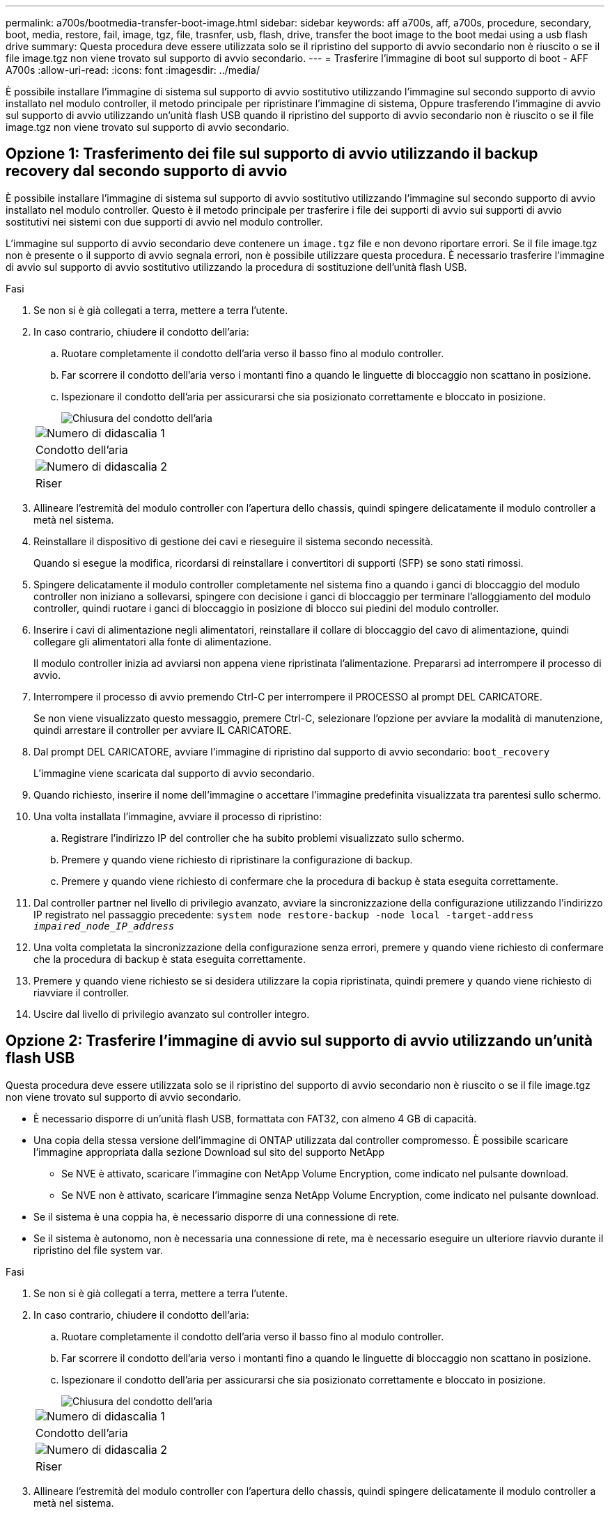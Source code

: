 ---
permalink: a700s/bootmedia-transfer-boot-image.html 
sidebar: sidebar 
keywords: aff a700s, aff, a700s, procedure, secondary, boot, media, restore, fail, image, tgz, file, trasnfer, usb, flash, drive, transfer the boot image to the boot medai using a usb flash drive 
summary: Questa procedura deve essere utilizzata solo se il ripristino del supporto di avvio secondario non è riuscito o se il file image.tgz non viene trovato sul supporto di avvio secondario. 
---
= Trasferire l'immagine di boot sul supporto di boot - AFF A700s
:allow-uri-read: 
:icons: font
:imagesdir: ../media/


[role="lead"]
È possibile installare l'immagine di sistema sul supporto di avvio sostitutivo utilizzando l'immagine sul secondo supporto di avvio installato nel modulo controller, il metodo principale per ripristinare l'immagine di sistema, Oppure trasferendo l'immagine di avvio sul supporto di avvio utilizzando un'unità flash USB quando il ripristino del supporto di avvio secondario non è riuscito o se il file image.tgz non viene trovato sul supporto di avvio secondario.



== Opzione 1: Trasferimento dei file sul supporto di avvio utilizzando il backup recovery dal secondo supporto di avvio

È possibile installare l'immagine di sistema sul supporto di avvio sostitutivo utilizzando l'immagine sul secondo supporto di avvio installato nel modulo controller. Questo è il metodo principale per trasferire i file dei supporti di avvio sui supporti di avvio sostitutivi nei sistemi con due supporti di avvio nel modulo controller.

L'immagine sul supporto di avvio secondario deve contenere un `image.tgz` file e non devono riportare errori. Se il file image.tgz non è presente o il supporto di avvio segnala errori, non è possibile utilizzare questa procedura. È necessario trasferire l'immagine di avvio sul supporto di avvio sostitutivo utilizzando la procedura di sostituzione dell'unità flash USB.

.Fasi
. Se non si è già collegati a terra, mettere a terra l'utente.
. In caso contrario, chiudere il condotto dell'aria:
+
.. Ruotare completamente il condotto dell'aria verso il basso fino al modulo controller.
.. Far scorrere il condotto dell'aria verso i montanti fino a quando le linguette di bloccaggio non scattano in posizione.
.. Ispezionare il condotto dell'aria per assicurarsi che sia posizionato correttamente e bloccato in posizione.
+
image::../media/drw_a700s_close_air_duct.png[Chiusura del condotto dell'aria]

+
|===


 a| 
image:../media/icon_round_1.png["Numero di didascalia 1"]
 a| 
Condotto dell'aria



 a| 
image:../media/icon_round_2.png["Numero di didascalia 2"]
 a| 
Riser

|===


. Allineare l'estremità del modulo controller con l'apertura dello chassis, quindi spingere delicatamente il modulo controller a metà nel sistema.
. Reinstallare il dispositivo di gestione dei cavi e rieseguire il sistema secondo necessità.
+
Quando si esegue la modifica, ricordarsi di reinstallare i convertitori di supporti (SFP) se sono stati rimossi.

. Spingere delicatamente il modulo controller completamente nel sistema fino a quando i ganci di bloccaggio del modulo controller non iniziano a sollevarsi, spingere con decisione i ganci di bloccaggio per terminare l'alloggiamento del modulo controller, quindi ruotare i ganci di bloccaggio in posizione di blocco sui piedini del modulo controller.
. Inserire i cavi di alimentazione negli alimentatori, reinstallare il collare di bloccaggio del cavo di alimentazione, quindi collegare gli alimentatori alla fonte di alimentazione.
+
Il modulo controller inizia ad avviarsi non appena viene ripristinata l'alimentazione. Prepararsi ad interrompere il processo di avvio.

. Interrompere il processo di avvio premendo Ctrl-C per interrompere il PROCESSO al prompt DEL CARICATORE.
+
Se non viene visualizzato questo messaggio, premere Ctrl-C, selezionare l'opzione per avviare la modalità di manutenzione, quindi arrestare il controller per avviare IL CARICATORE.

. Dal prompt DEL CARICATORE, avviare l'immagine di ripristino dal supporto di avvio secondario: `boot_recovery`
+
L'immagine viene scaricata dal supporto di avvio secondario.

. Quando richiesto, inserire il nome dell'immagine o accettare l'immagine predefinita visualizzata tra parentesi sullo schermo.
. Una volta installata l'immagine, avviare il processo di ripristino:
+
.. Registrare l'indirizzo IP del controller che ha subito problemi visualizzato sullo schermo.
.. Premere `y` quando viene richiesto di ripristinare la configurazione di backup.
.. Premere `y` quando viene richiesto di confermare che la procedura di backup è stata eseguita correttamente.


. Dal controller partner nel livello di privilegio avanzato, avviare la sincronizzazione della configurazione utilizzando l'indirizzo IP registrato nel passaggio precedente: `system node restore-backup -node local -target-address _impaired_node_IP_address_`
. Una volta completata la sincronizzazione della configurazione senza errori, premere `y` quando viene richiesto di confermare che la procedura di backup è stata eseguita correttamente.
. Premere `y` quando viene richiesto se si desidera utilizzare la copia ripristinata, quindi premere `y` quando viene richiesto di riavviare il controller.
. Uscire dal livello di privilegio avanzato sul controller integro.




== Opzione 2: Trasferire l'immagine di avvio sul supporto di avvio utilizzando un'unità flash USB

Questa procedura deve essere utilizzata solo se il ripristino del supporto di avvio secondario non è riuscito o se il file image.tgz non viene trovato sul supporto di avvio secondario.

* È necessario disporre di un'unità flash USB, formattata con FAT32, con almeno 4 GB di capacità.
* Una copia della stessa versione dell'immagine di ONTAP utilizzata dal controller compromesso. È possibile scaricare l'immagine appropriata dalla sezione Download sul sito del supporto NetApp
+
** Se NVE è attivato, scaricare l'immagine con NetApp Volume Encryption, come indicato nel pulsante download.
** Se NVE non è attivato, scaricare l'immagine senza NetApp Volume Encryption, come indicato nel pulsante download.


* Se il sistema è una coppia ha, è necessario disporre di una connessione di rete.
* Se il sistema è autonomo, non è necessaria una connessione di rete, ma è necessario eseguire un ulteriore riavvio durante il ripristino del file system var.


.Fasi
. Se non si è già collegati a terra, mettere a terra l'utente.
. In caso contrario, chiudere il condotto dell'aria:
+
.. Ruotare completamente il condotto dell'aria verso il basso fino al modulo controller.
.. Far scorrere il condotto dell'aria verso i montanti fino a quando le linguette di bloccaggio non scattano in posizione.
.. Ispezionare il condotto dell'aria per assicurarsi che sia posizionato correttamente e bloccato in posizione.
+
image::../media/drw_a700s_close_air_duct.png[Chiusura del condotto dell'aria]

+
|===


 a| 
image:../media/icon_round_1.png["Numero di didascalia 1"]
 a| 
Condotto dell'aria



 a| 
image:../media/icon_round_2.png["Numero di didascalia 2"]
 a| 
Riser

|===


. Allineare l'estremità del modulo controller con l'apertura dello chassis, quindi spingere delicatamente il modulo controller a metà nel sistema.
. Reinstallare il dispositivo di gestione dei cavi e rieseguire il sistema secondo necessità.
+
Quando si esegue la modifica, ricordarsi di reinstallare i convertitori di supporti (SFP) se sono stati rimossi.

. Inserire l'unità flash USB nello slot USB del modulo controller.
+
Assicurarsi di installare l'unità flash USB nello slot contrassegnato per i dispositivi USB e non nella porta della console USB.

. Spingere delicatamente il modulo controller completamente nel sistema fino a quando i ganci di bloccaggio del modulo controller non iniziano a sollevarsi, spingere con decisione i ganci di bloccaggio per terminare l'alloggiamento del modulo controller, quindi ruotare i ganci di bloccaggio in posizione di blocco sui piedini del modulo controller.
. Inserire i cavi di alimentazione negli alimentatori, reinstallare il collare di bloccaggio del cavo di alimentazione, quindi collegare gli alimentatori alla fonte di alimentazione.
+
Il modulo controller inizia ad avviarsi non appena viene ripristinata l'alimentazione. Prepararsi ad interrompere il processo di avvio.

. Interrompere il processo di avvio premendo Ctrl-C per interrompere il PROCESSO al prompt DEL CARICATORE.
+
Se non viene visualizzato questo messaggio, premere Ctrl-C, selezionare l'opzione per avviare la modalità di manutenzione, quindi arrestare il controller per avviare IL CARICATORE.

. Sebbene le variabili d'ambiente e i bootargs siano conservati, è necessario verificare che tutte le variabili d'ambiente di boot e i bootargs necessari siano impostati correttamente per il tipo di sistema e per la configurazione utilizzando il `printenv bootarg name` e correggere eventuali errori utilizzando `setenv variable-name <value>` comando.
+
.. Controllare le variabili di ambiente di boot:
+
*** `bootarg.init.boot_clustered`
*** `partner-sysid`
*** `bootarg.init.flash_optimized` Per AFF C190/AFF A220 (All Flash FAS)
*** `bootarg.init.san_optimized` Per array AFF A220 e SAN all-flash
*** `bootarg.init.switchless_cluster.enable`


.. Se External Key Manager (Gestore chiavi esterne) è attivato, controllare i valori di boot, elencati in `kenv` Output ASUP:
+
*** `bootarg.storageencryption.support <value>`
*** `bootarg.keymanager.support <value>`
*** `kmip.init.interface <value>`
*** `kmip.init.ipaddr <value>`
*** `kmip.init.netmask <value>`
*** `kmip.init.gateway <value>`


.. Se Onboard Key Manager è attivato, controllare i valori di boot, elencati nella `kenv` Output ASUP:
+
*** `bootarg.storageencryption.support <value>`
*** `bootarg.keymanager.support <value>`
*** `bootarg.onboard_keymanager <value>`


.. Salvare le variabili di ambiente modificate con `savenv` comando
.. Confermare le modifiche utilizzando `printenv _variable-name_` comando.


. Dal prompt DEL CARICATORE, avviare l'immagine di ripristino dall'unità flash USB: `boot_recovery`
+
L'immagine viene scaricata dall'unità flash USB.

. Quando richiesto, inserire il nome dell'immagine o accettare l'immagine predefinita visualizzata tra parentesi sullo schermo.
. Una volta installata l'immagine, avviare il processo di ripristino:
+
.. Registrare l'indirizzo IP del controller che ha subito problemi visualizzato sullo schermo.
.. Premere `y` quando viene richiesto di ripristinare la configurazione di backup.
.. Premere `y` quando viene richiesto di confermare che la procedura di backup è stata eseguita correttamente.


. Premere `y` quando viene richiesto se si desidera utilizzare la copia ripristinata, quindi premere `y` quando viene richiesto di riavviare il controller.
. Dal controller partner nel livello di privilegio avanzato, avviare la sincronizzazione della configurazione utilizzando l'indirizzo IP registrato nel passaggio precedente: `system node restore-backup -node local -target-address _impaired_node_IP_address_`
. Una volta completata la sincronizzazione della configurazione senza errori, premere `y` quando viene richiesto di confermare che la procedura di backup è stata eseguita correttamente.
. Premere `y` quando viene richiesto se si desidera utilizzare la copia ripristinata, quindi premere `y` quando viene richiesto di riavviare il controller.
. Verificare che le variabili ambientali siano impostate come previsto.
+
.. Portare il controller al prompt DEL CARICATORE.
+
Dal prompt di ONTAP, puoi eseguire il comando 'System node halt -skip-lif-migration-before-shutdown true -ignore-quorum-warnings true -inhibit-takeover true'.

.. Controllare le impostazioni delle variabili di ambiente con `printenv` comando.
.. Se una variabile di ambiente non è impostata come previsto, modificarla con `setenv __environment-variable-name__ __changed-value__` comando.
.. Salvare le modifiche utilizzando `savenv` comando.
.. Riavviare il controller.


. Con il controller riavviato per problemi che visualizza `Waiting for giveback...` eseguire un giveback dal controller integro:
+
[cols="1,2"]
|===
| Se il sistema è in... | Quindi... 


 a| 
Una coppia ha
 a| 
Una volta visualizzato il `Waiting for giveback...` eseguire un giveback dal controller integro:

.. Dal controller integro: `storage failover giveback -ofnode partner_node_name`
+
Il controller compromesso recupera lo storage, termina l'avvio e poi si riavvia e viene nuovamente sostituito dal controller integro.

+

NOTE: Se il giveback viene vetoed, puoi prendere in considerazione la possibilità di ignorare i veti.

+
https://docs.netapp.com/us-en/ontap/high-availability/index.html["Gestione delle coppie HA"^]

.. Monitorare l'avanzamento dell'operazione di giveback utilizzando `storage failover show-giveback` comando.
.. Una volta completata l'operazione di giveback, verificare che la coppia ha sia in buone condizioni e che sia possibile effettuare il takeover utilizzando `storage failover show` comando.
.. Ripristinare il giveback automatico se è stato disattivato utilizzando `storage failover modify` comando.


|===
. Uscire dal livello di privilegio avanzato sul controller integro.

